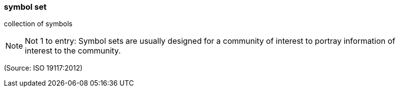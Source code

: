 === symbol set

collection of symbols

NOTE: Not 1 to entry: Symbol sets are usually designed for a community of interest to portray information of interest to the community.

(Source: ISO 19117:2012)

